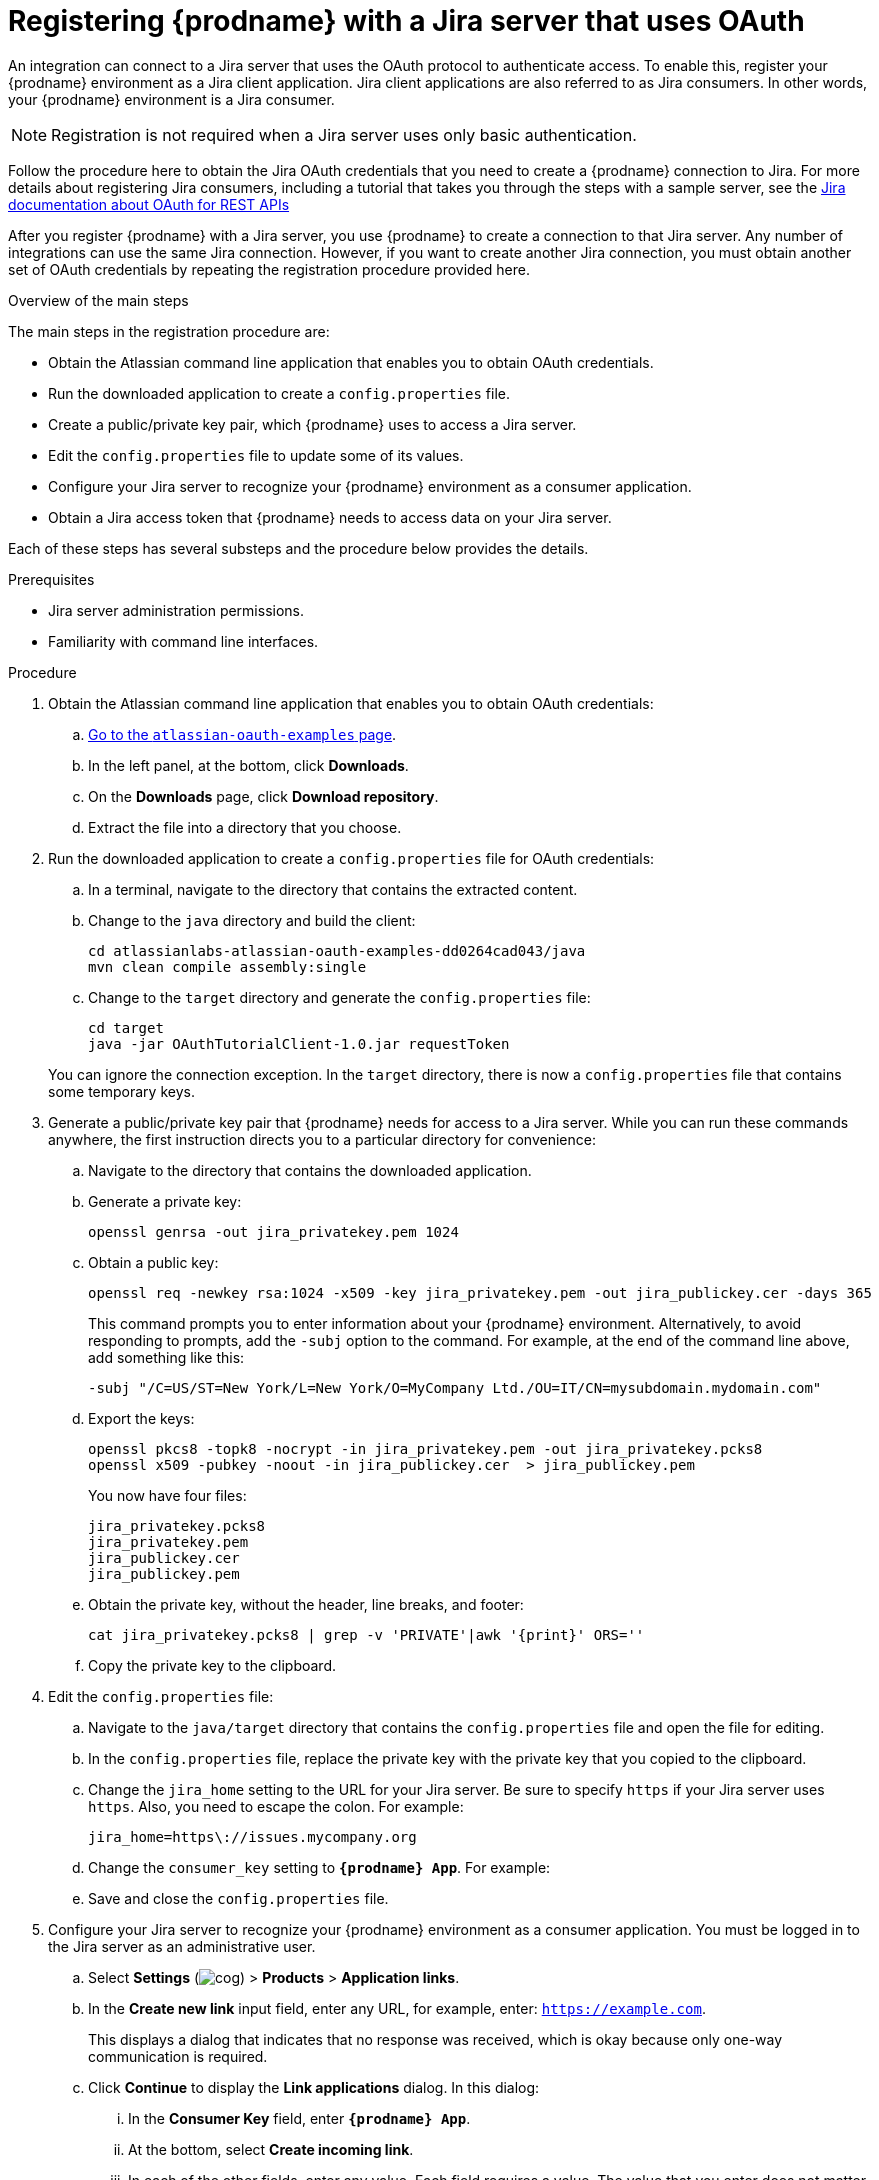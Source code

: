 // This module is included in the following assemblies:
// as_connecting-to_jira.adoc

[id='registering-with-jira_{context}']
= Registering {prodname} with a Jira server that uses OAuth

An integration can connect to a Jira server that uses
the OAuth protocol to authenticate access. To enable this, 
register your {prodname} environment as a Jira client application. 
Jira client applications are also referred to as Jira consumers. 
In other words, your {prodname} environment is a Jira consumer. 

[NOTE]
Registration is not required when a Jira server uses only basic authentication.

Follow the procedure here to obtain the Jira OAuth credentials that 
you need to create a {prodname} connection to Jira. For 
more details about registering Jira consumers, including a tutorial
that takes you through the steps with a sample server, see the 
https://developer.atlassian.com/cloud/jira/platform/jira-rest-api-oauth-authentication/#overview[Jira documentation about OAuth for REST APIs]

After you register {prodname} with a Jira server, you use {prodname} to create a 
connection to that Jira server. Any number of integrations can use 
the same Jira connection. However, if you want to create another Jira connection, 
you must obtain another set of OAuth credentials by repeating the 
registration procedure provided here. 

.Overview of the main steps
The main steps in the registration procedure are:  

* Obtain the Atlassian command line application that enables you to 
obtain OAuth credentials. 

* Run the downloaded application to create a `config.properties` file. 

* Create a public/private key pair, which {prodname} uses to access a Jira server. 

* Edit the `config.properties` file to update some of its values. 

* Configure your Jira server to recognize your {prodname} environment 
as a consumer application. 

* Obtain a Jira access token that {prodname} needs to access data on your Jira server. 

Each of these steps has several substeps and the procedure below 
provides the details. 

.Prerequisites

* Jira server administration permissions. 
* Familiarity with command line interfaces. 

.Procedure

. Obtain the Atlassian command line application that enables 
you to obtain OAuth credentials: 
.. link:https://bitbucket.org/atlassianlabs/atlassian-oauth-examples/src/master/[Go to the `atlassian-oauth-examples` page].
.. In the left panel, at the bottom, click *Downloads*. 
.. On the *Downloads* page, click *Download repository*. 
.. Extract the file into a directory that you choose.

. Run the downloaded application to create a `config.properties` file 
for OAuth credentials: 
.. In a terminal, navigate to the directory that contains the extracted content.
.. Change to the `java` directory and build the client:
+
----
cd atlassianlabs-atlassian-oauth-examples-dd0264cad043/java
mvn clean compile assembly:single
----
.. Change to the `target` directory and generate the `config.properties` file: 
+
----
cd target
java -jar OAuthTutorialClient-1.0.jar requestToken
----

+
You can ignore the connection exception. In the `target` directory,
there is now a `config.properties` file that contains some 
temporary keys. 

. Generate a public/private key pair that {prodname} needs 
for access to a Jira server. While you can run these commands anywhere, 
the first instruction directs you to a particular directory for convenience: 
.. Navigate to the directory that contains the downloaded application. 
.. Generate a private key: 
+
----
openssl genrsa -out jira_privatekey.pem 1024
----
.. Obtain a public key: 
+
----
openssl req -newkey rsa:1024 -x509 -key jira_privatekey.pem -out jira_publickey.cer -days 365
----
+
This command prompts you to enter information about your {prodname} 
environment. Alternatively, to avoid responding to prompts, add the `-subj` 
option to the command. For example, at the end of the command line above, 
add something like this: 
+
----
-subj "/C=US/ST=New York/L=New York/O=MyCompany Ltd./OU=IT/CN=mysubdomain.mydomain.com"
----
.. Export the keys: 
+
----
openssl pkcs8 -topk8 -nocrypt -in jira_privatekey.pem -out jira_privatekey.pcks8
openssl x509 -pubkey -noout -in jira_publickey.cer  > jira_publickey.pem
----
+
You now have four files: 
+
`jira_privatekey.pcks8` +
`jira_privatekey.pem` +  
`jira_publickey.cer` +
`jira_publickey.pem`

.. Obtain the private key, without the header, line breaks, and footer: 
+
----
cat jira_privatekey.pcks8 | grep -v 'PRIVATE'|awk '{print}' ORS=''
----
.. Copy the private key to the clipboard. 

. Edit the `config.properties` file: 
.. Navigate to the `java/target` directory that contains the `config.properties` 
file and open the file for editing. 
.. In the `config.properties` file, replace the private key with the 
private key that you copied to the clipboard. 
.. Change the `jira_home` setting to the URL for your Jira server. Be sure 
to specify `https` if your Jira server uses `https`. Also, you need to 
escape the colon. For example: 
+
----
jira_home=https\://issues.mycompany.org
----

.. Change the `consumer_key` setting to `*{prodname} App*`. For example: 
+
ifeval::["{location}" == "upstream"]
----
consumer_key=Syndesis App
----
endif::[]
ifeval::["{location}" == "downstream"]
----
consumer_key=Fuse Online App
----
endif::[]

.. Save and close the `config.properties` file. 

. Configure your Jira server to recognize your {prodname} environment 
as a consumer application. 
You must be logged in to the Jira server as an administrative user. 
.. Select *Settings* (image:shared/images/EditorSettings.png[cog]) > *Products* > *Application links*. 
.. In the *Create new link* input field, enter any URL, for example, 
enter: `https://example.com`.
+
This displays a dialog that indicates that no response was received, 
which is okay because only one-way communication is required. 

.. Click *Continue* to display the *Link applications* dialog. 
In this dialog: 
... In the *Consumer Key* field, enter `*{prodname} App*`.
... At the bottom, select *Create incoming link*. 
... In each of the other fields, enter any value. Each field requires a value. 
The value that you enter does not matter because no response is needed.
... Click *Continue* to display another dialog.
... In the *Consumer Key* field, enter `*{prodname} App*`.
... In the *Consumer Name* field, enter `*{prodname} App*`.
... In the *Public Key* field, paste the public key that is in the 
`jira_publickey.pem` file. Be sure to paste only the key without the 
header and footer. To display the key so that you can copy it, in the directory that contains the 
`jira_publickey.pem` file, enter `cat jira_publickey.pem`. 
... Click *Continue*. 

. Obtain a Jira access token that {prodname} needs to access data on 
your Jira server. In the Jira OAuth documentation that is linked to at the 
beginning of this procedure, this step is referred 
to as "The Oauth dance" because there are exchanges among {prodname}, the 
Jira server, and the Jira administrator. 

.. Navigate to the `java/target` directory in the directory that contains 
the command line application that you downloaded in the first step of this
whole procedure. 
.. Obtain a request token from your Jira server: 
+
----
java -jar OAuthTutorialClient-1.0.jar requestToken
----
+
This displays something like: 
+
----
Token:          ec3dj4byySM5ek3XW7gl7f4oc99obAlo
Token Secret:   OhONj0eF7zhXAMKZLbD2Rd3x7Dmxjy0d
Retrieved request token. go to https://jira101.atlassian.net/plugins/servlet/oauth/authorize?oauth_token=ec3dj4byySM5ek3XW7gl7f4oc99obAlo to authorize it
----

.. In another browser tab, go to the URL provided in that output.
That page welcomes you to Jira and prompts you to allow access to
the {prodname} App. 
.. Click *Allow*, which displays an *Access Approved* page with a 
verification code. 
.. Copy the verification code to the clipboard and paste it somewhere 
so that you can easily retrieve it. 

.. Obtain an access token by invoking a command such as the following. 
In the following command line example, the last value is a 
verification code. In the command that you run, replace the 
example verification code with the verification code that you 
copied in the previous step. For example: 
+
----
java -jar OAuthTutorialClient-1.0.jar accessToken qTJkPi
----
+
The output from this command is the access token that {prodname} needs
to access your Jira server. 

.Result
The Jira command line application updates the `config.properties` file
so that it contains all values that you need to configure a 
Jira connection for {prodname}. 

.Next step
Create a Jira connection. 
